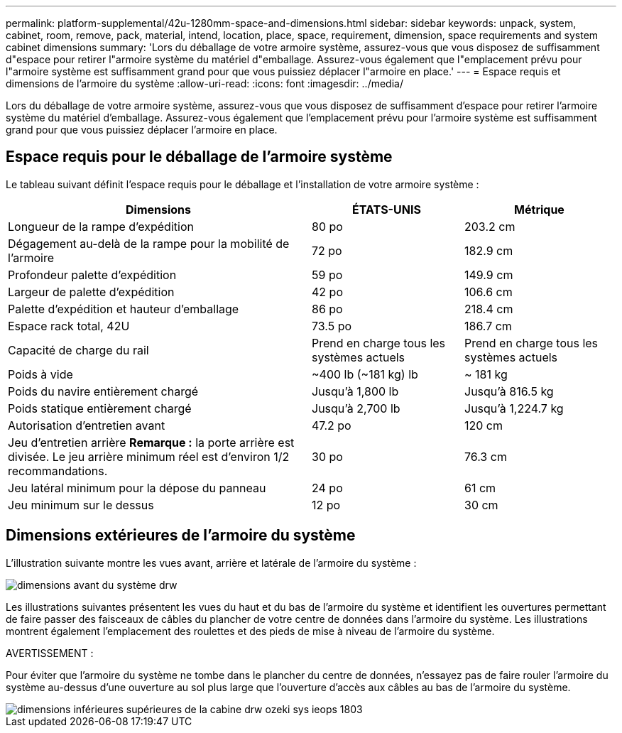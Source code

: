 ---
permalink: platform-supplemental/42u-1280mm-space-and-dimensions.html 
sidebar: sidebar 
keywords: unpack, system, cabinet, room, remove, pack, material, intend, location, place, space, requirement, dimension, space requirements and system cabinet dimensions 
summary: 'Lors du déballage de votre armoire système, assurez-vous que vous disposez de suffisamment d"espace pour retirer l"armoire système du matériel d"emballage. Assurez-vous également que l"emplacement prévu pour l"armoire système est suffisamment grand pour que vous puissiez déplacer l"armoire en place.' 
---
= Espace requis et dimensions de l'armoire du système
:allow-uri-read: 
:icons: font
:imagesdir: ../media/


[role="lead"]
Lors du déballage de votre armoire système, assurez-vous que vous disposez de suffisamment d'espace pour retirer l'armoire système du matériel d'emballage. Assurez-vous également que l'emplacement prévu pour l'armoire système est suffisamment grand pour que vous puissiez déplacer l'armoire en place.



== Espace requis pour le déballage de l'armoire système

Le tableau suivant définit l'espace requis pour le déballage et l'installation de votre armoire système :

[cols="2,1,1"]
|===
| Dimensions | ÉTATS-UNIS | Métrique 


 a| 
Longueur de la rampe d'expédition
 a| 
80 po
 a| 
203.2 cm



 a| 
Dégagement au-delà de la rampe pour la mobilité de l'armoire
 a| 
72 po
 a| 
182.9 cm



 a| 
Profondeur palette d'expédition
 a| 
59 po
 a| 
149.9 cm



 a| 
Largeur de palette d'expédition
 a| 
42 po
 a| 
106.6 cm



 a| 
Palette d'expédition et hauteur d'emballage
 a| 
86 po
 a| 
218.4 cm



 a| 
Espace rack total, 42U
 a| 
73.5 po
 a| 
186.7 cm



 a| 
Capacité de charge du rail
 a| 
Prend en charge tous les systèmes actuels
 a| 
Prend en charge tous les systèmes actuels



 a| 
Poids à vide
 a| 
~400 lb (~181 kg) lb
 a| 
~ 181 kg



 a| 
Poids du navire entièrement chargé
 a| 
Jusqu'à 1,800 lb
 a| 
Jusqu'à 816.5 kg



 a| 
Poids statique entièrement chargé
 a| 
Jusqu'à 2,700 lb
 a| 
Jusqu'à 1,224.7 kg



 a| 
Autorisation d'entretien avant
 a| 
47.2 po
 a| 
120 cm



 a| 
Jeu d'entretien arrière *Remarque :* la porte arrière est divisée. Le jeu arrière minimum réel est d'environ 1/2 recommandations.
 a| 
30 po
 a| 
76.3 cm



 a| 
Jeu latéral minimum pour la dépose du panneau
 a| 
24 po
 a| 
61 cm



 a| 
Jeu minimum sur le dessus
 a| 
12 po
 a| 
30 cm

|===


== Dimensions extérieures de l'armoire du système

L'illustration suivante montre les vues avant, arrière et latérale de l'armoire du système :

image::../media/drw_sys_cab_side_front_dimensions_ozeki.gif[dimensions avant du système drw, côté cabine, ozeki]

Les illustrations suivantes présentent les vues du haut et du bas de l'armoire du système et identifient les ouvertures permettant de faire passer des faisceaux de câbles du plancher de votre centre de données dans l'armoire du système. Les illustrations montrent également l'emplacement des roulettes et des pieds de mise à niveau de l'armoire du système.

AVERTISSEMENT :

Pour éviter que l'armoire du système ne tombe dans le plancher du centre de données, n'essayez pas de faire rouler l'armoire du système au-dessus d'une ouverture au sol plus large que l'ouverture d'accès aux câbles au bas de l'armoire du système.

image::../media/drw_ozeki_sys_cab_bottom_top_dimensions_ieops-1803.svg[dimensions inférieures supérieures de la cabine drw ozeki sys ieops 1803]

